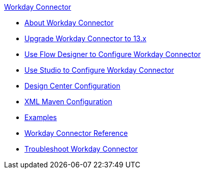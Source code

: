 .xref:index.adoc[Workday Connector]
* xref:index.adoc[About Workday Connector]
* xref:workday-connector-upgrade-migrate.adoc[Upgrade Workday Connector to 13.x]
* xref:workday-connector-design-center.adoc[Use Flow Designer to Configure Workday Connector]
* xref:workday-connector-studio.adoc[Use Studio to Configure Workday Connector]
* xref:workday-connector-design-center.adoc[Design Center Configuration]
* xref:workday-connector-xml-maven.adoc[XML Maven Configuration]
* xref:workday-connector-examples.adoc[Examples]
* xref:workday-reference.adoc[Workday Connector Reference]
* xref:workday-connector-troubleshoot.adoc[Troubleshoot Workday Connector]
